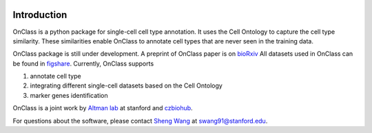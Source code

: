 |PyPI| |Docs|

.. |PyPI| image:: https://img.shields.io/pypi/v/scanpy.svg
   :target: https://pypi.org/project/OnClass/
.. |Docs| image:: https://readthedocs.com/projects/icb-scanpy/badge/?version=latest
   :target: https://onclass.readthedocs.io/en/latest/introduction.html

Introduction
=========
OnClass is a python package for single-cell cell type annotation. It uses the Cell Ontology to capture the cell type similarity. These similarities enable OnClass to annotate cell types that are never seen in the training data.

OnClass package is still under development. A preprint of OnClass paper is on `bioRxiv <https://www.biorxiv.org/content/10.1101/810234v1>`__
All datasets used in OnClass can be found in `figshare <https://figshare.com/projects/OnClass/70637>`__.
Currently, OnClass supports

1) annotate cell type


2) integrating different single-cell datasets based on the Cell Ontology


3) marker genes identification


OnClass is a joint work by `Altman lab <https://helix.stanford.edu/>`__ at stanford and `czbiohub <https://www.czbiohub.org/>`__.

For questions about the software, please contact `Sheng Wang <http://web.stanford.edu/~swang91/>`__ at swang91@stanford.edu.
